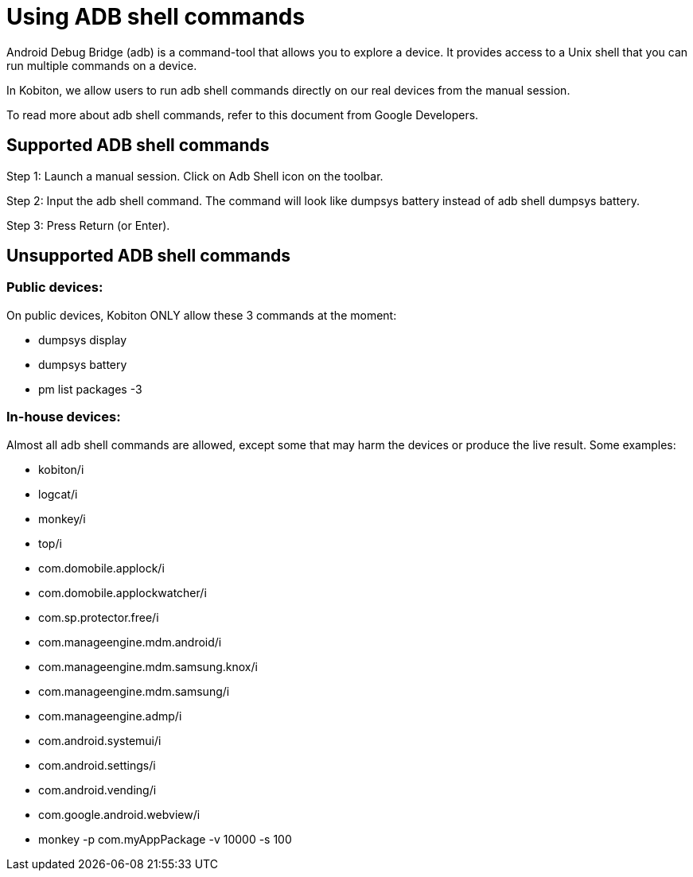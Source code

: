 = Using ADB shell commands
:navtitle: Using ADB shell commands

Android Debug Bridge (adb) is a command-tool that allows you to explore a device. It provides access to a Unix shell that you can run multiple commands on a device.

In Kobiton, we allow users to run adb shell commands directly on our real devices from the manual session.

To read more about adb shell commands, refer to this document from Google Developers.

== Supported ADB shell commands

Step 1: Launch a manual session. Click on Adb Shell icon on the toolbar.

Step 2: Input the adb shell command. The command will look like dumpsys battery instead of adb shell dumpsys battery.

Step 3: Press Return (or Enter).


== Unsupported ADB shell commands

=== Public devices:

On public devices, Kobiton ONLY allow these 3 commands at the moment:

* dumpsys display

* dumpsys battery

* pm list packages -3

=== In-house devices:

Almost all adb shell commands are allowed, except some that may harm the devices or produce the live result. Some examples:

* kobiton/i

* logcat/i

* monkey/i

* top/i

* com.domobile.applock/i

* com.domobile.applockwatcher/i

* com.sp.protector.free/i

* com.manageengine.mdm.android/i

* com.manageengine.mdm.samsung.knox/i

* com.manageengine.mdm.samsung/i

* com.manageengine.admp/i

* com.android.systemui/i

* com.android.settings/i

* com.android.vending/i

* com.google.android.webview/i

* monkey -p com.myAppPackage -v 10000 -s 100
